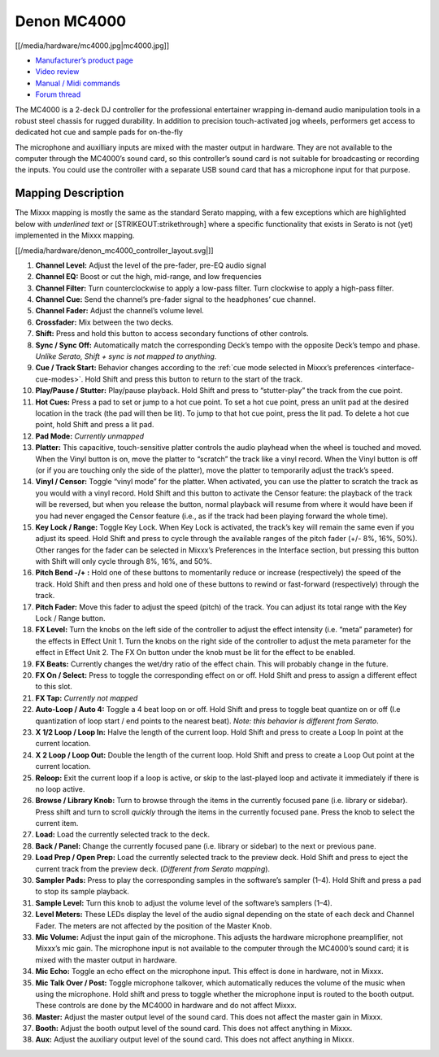 Denon MC4000
============

[[/media/hardware/mc4000.jpg|mc4000.jpg]]

-  `Manufacturer’s product page <http://denondj.com/products/view/mc4000>`__
-  `Video review <https://www.youtube.com/watch?v=vXyXSGjeT9o>`__
-  `Manual / Midi commands <http://b06ba727c886717f9577-fff53f927840131da4fecbedd819996a.r74.cf2.rackcdn.com//1444/documents/MC4000%20-%20User%20Guide%20-%20v1.2_00.pdf>`__
-  `Forum thread <https://www.mixxx.org/forums/viewtopic.php?f=7&t=7443>`__

The MC4000 is a 2-deck DJ controller for the professional entertainer
wrapping in-demand audio manipulation tools in a robust steel chassis
for rugged durability. In addition to precision touch-activated jog
wheels, performers get access to dedicated hot cue and sample pads for
on-the-fly

The microphone and auxilliary inputs are mixed with the master output in
hardware. They are not available to the computer through the MC4000’s
sound card, so this controller’s sound card is not suitable for
broadcasting or recording the inputs. You could use the controller with
a separate USB sound card that has a microphone input for that purpose.

Mapping Description
-------------------

The Mixxx mapping is mostly the same as the standard Serato mapping,
with a few exceptions which are highlighted below with *underlined text*
or [STRIKEOUT:strikethrough] where a specific functionality that exists
in Serato is not (yet) implemented in the Mixxx mapping.

[[/media/hardware/denon_mc4000_controller_layout.svg|]]

1. **Channel Level:** Adjust the level of the pre-fader, pre-EQ audio signal
2. **Channel EQ:** Boost or cut the high, mid-range, and low frequencies
3. **Channel Filter:** Turn counterclockwise to apply a low-pass filter.
   Turn clockwise to apply a high-pass filter.
4. **Channel Cue:** Send the channel’s pre-fader signal to the headphones’ cue channel.
5. **Channel Fader:** Adjust the channel’s volume level.
6. **Crossfader:** Mix between the two decks.
7. **Shift:** Press and hold this button to access secondary functions of other controls.
8. **Sync / Sync Off:** Automatically match the corresponding Deck’s tempo with the opposite Deck’s tempo and phase.
   *Unlike Serato, Shift + sync is not mapped to anything.*
9. **Cue / Track Start:** Behavior changes according to the :ref:`cue mode selected in Mixxx’s preferences <interface-cue-modes>`.
   Hold Shift and press this button to return to the start of the track.
10. **Play/Pause / Stutter:** Play/pause playback. Hold Shift and press to “stutter-play” the track from the cue point.
11. **Hot Cues:** Press a pad to set or jump to a hot cue point.
    To set a hot cue point, press an unlit pad at the desired location in the track (the pad will then be lit).
    To jump to that hot cue point, press the lit pad.
    To delete a hot cue point, hold Shift and press a lit pad.
12. **Pad Mode:** *Currently unmapped*
13. **Platter:** This capacitive, touch-sensitive platter controls the audio playhead when the wheel is touched and moved.
    When the Vinyl button is on, move the platter to “scratch” the track like a vinyl record.
    When the Vinyl button is off (or if you are touching only the side of the platter), move the platter to temporarily adjust the track’s speed.
14. **Vinyl / Censor:** Toggle “vinyl mode” for the platter.
    When activated, you can use the platter to scratch the track as you would with a vinyl record.
    Hold Shift and this button to activate the Censor feature: the playback
    of the track will be reversed, but when you release the button, normal
    playback will resume from where it would have been if you had never
    engaged the Censor feature (i.e., as if the track had been playing
    forward the whole time).
15. **Key Lock / Range:** Toggle Key Lock.
    When Key Lock is activated, the track’s key will remain the same even if you adjust its speed.
    Hold Shift and press to cycle through the available ranges of the pitch fader (+/- 8%, 16%, 50%). Other ranges for the fader can be selected in Mixxx’s Preferences in the Interface section, but pressing this button with Shift will only cycle through 8%, 16%, and 50%.
16. **Pitch Bend -/+ :** Hold one of these buttons to momentarily reduce or increase (respectively) the speed of the track.
    Hold Shift and then press and hold one of these buttons to rewind or fast-forward (respectively) through the track.
17. **Pitch Fader:** Move this fader to adjust the speed (pitch) of the track.
    You can adjust its total range with the Key Lock / Range button.
18. **FX Level:** Turn the knobs on the left side of the controller to adjust the effect intensity (i.e. “meta” parameter) for the effects in Effect Unit 1.
    Turn the knobs on the right side of the controller to adjust the meta parameter for the effect in Effect Unit 2.
    The FX On button under the knob must be lit for the effect to be enabled.
19. **FX Beats:** Currently changes the wet/dry ratio of the effect chain.
    This will probably change in the future.
20. **FX On / Select:** Press to toggle the corresponding effect on or off.
    Hold Shift and press to assign a different effect to this slot.
21. **FX Tap:** *Currently not mapped*
22. **Auto-Loop / Auto 4:** Toggle a 4 beat loop on or off.
    Hold Shift and press to toggle beat quantize on or off (I.e quantization of loop start / end points to the nearest beat).
    *Note: this behavior is different from Serato*.
23. **X 1/2 Loop / Loop In:** Halve the length of the current loop.
    Hold Shift and press to create a Loop In point at the current location.
24. **X 2 Loop / Loop Out:** Double the length of the current loop.
    Hold Shift and press to create a Loop Out point at the current location.
25. **Reloop:** Exit the current loop if a loop is active, or skip to the last-played loop and activate it immediately if there is no loop active.
26. **Browse / Library Knob:** Turn to browse through the items in the currently focused pane (i.e. library or sidebar).
    Press shift and turn to scroll *quickly* through the items in the currently focused pane.
    Press the knob to select the current item.
27. **Load:** Load the currently selected track to the deck.
28. **Back / Panel:** Change the currently focused pane (i.e. library or sidebar) to the next or previous pane.
29. **Load Prep / Open Prep:** Load the currently selected track to the preview deck.
    Hold Shift and press to eject the current track from the preview deck.
    (*Different from Serato mapping*).
30. **Sampler Pads:** Press to play the corresponding samples in the software’s sampler (1–4).
    Hold Shift and press a pad to stop its sample playback.
31. **Sample Level:** Turn this knob to adjust the volume level of the software’s samplers (1–4).
32. **Level Meters:** These LEDs display the level of the audio signal depending on the state of each deck and Channel Fader.
    The meters are not affected by the position of the Master Knob.
33. **Mic Volume:** Adjust the input gain of the microphone.
    This adjusts the hardware microphone preamplifier, not Mixxx’s mic gain.
    The microphone input is not available to the computer through the MC4000’s sound card; it is mixed with the master output in hardware.
34. **Mic Echo:** Toggle an echo effect on the microphone input. This effect is done in hardware, not in Mixxx.
35. **Mic Talk Over / Post:** Toggle microphone talkover, which automatically reduces the volume of the music when using the microphone.
    Hold shift and press to toggle whether the microphone input is routed to the booth output.
    These controls are done by the MC4000 in hardware and do not affect Mixxx.
36. **Master:** Adjust the master output level of the sound card. This does not affect the master gain in Mixxx.
37. **Booth:** Adjust the booth output level of the sound card. This does not affect anything in Mixxx.
38. **Aux:** Adjust the auxiliary output level of the sound card. This does not affect anything in Mixxx.
